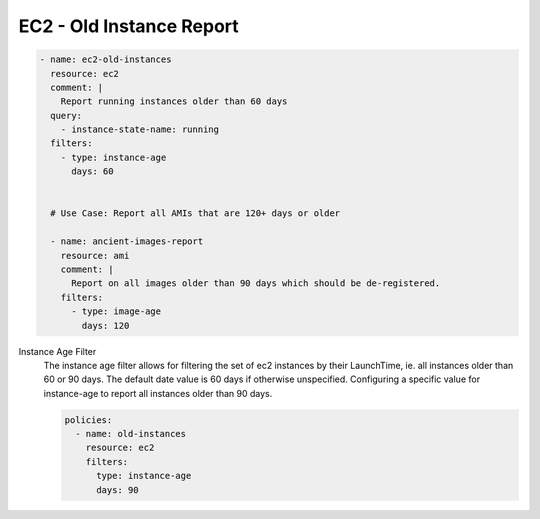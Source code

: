 EC2 - Old Instance Report
=========================

.. code-block:: yaml

   - name: ec2-old-instances
     resource: ec2
     comment: |
       Report running instances older than 60 days
     query:
       - instance-state-name: running
     filters:
       - type: instance-age
         days: 60
   
   
     # Use Case: Report all AMIs that are 120+ days or older
   
     - name: ancient-images-report
       resource: ami
       comment: |
         Report on all images older than 90 days which should be de-registered.
       filters:
         - type: image-age
           days: 120


Instance Age Filter
  The instance age filter allows for filtering the set of ec2 instances by
  their LaunchTime, ie. all instances older than 60 or 90 days. The default
  date value is 60 days if otherwise unspecified.
  Configuring a specific value for instance-age to report all instances older
  than 90 days.
  
  .. code-block:: yaml
  
     policies:
       - name: old-instances
         resource: ec2
         filters:
           type: instance-age
           days: 90
